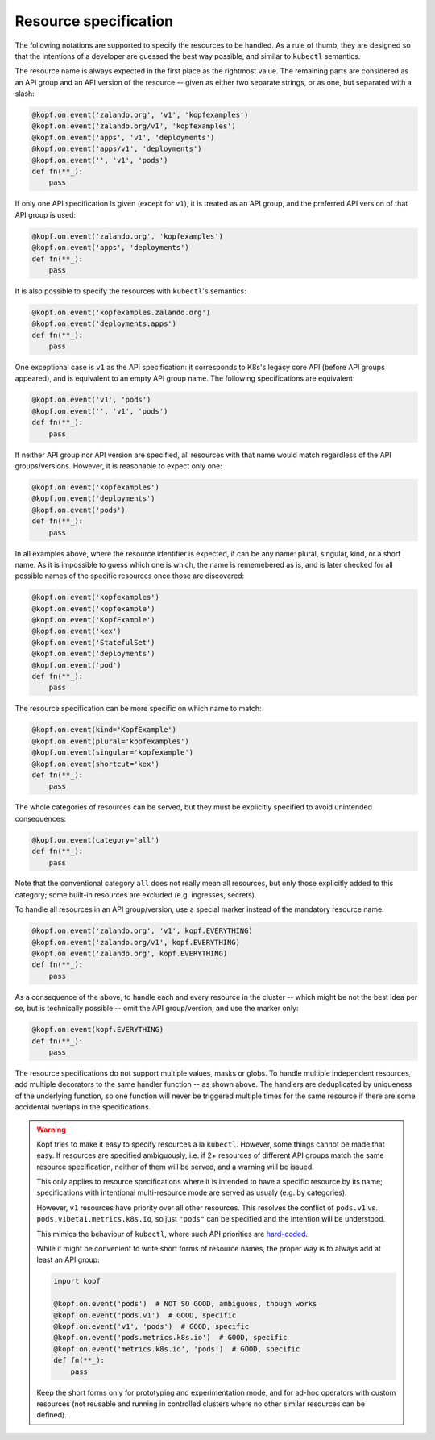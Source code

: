 ======================
Resource specification
======================

The following notations are supported to specify the resources to be handled.
As a rule of thumb, they are designed so that the intentions of a developer
are guessed the best way possible, and similar to ``kubectl`` semantics.

The resource name is always expected in the first place as the rightmost value.
The remaining parts are considered as an API group and an API version
of the resource -- given as either two separate strings, or as one,
but separated with a slash:

.. code-block:: python

    @kopf.on.event('zalando.org', 'v1', 'kopfexamples')
    @kopf.on.event('zalando.org/v1', 'kopfexamples')
    @kopf.on.event('apps', 'v1', 'deployments')
    @kopf.on.event('apps/v1', 'deployments')
    @kopf.on.event('', 'v1', 'pods')
    def fn(**_):
        pass

If only one API specification is given (except for ``v1``), it is treated
as an API group, and the preferred API version of that API group is used:

.. code-block:: python

    @kopf.on.event('zalando.org', 'kopfexamples')
    @kopf.on.event('apps', 'deployments')
    def fn(**_):
        pass

It is also possible to specify the resources with ``kubectl``'s semantics:

.. code-block:: python

    @kopf.on.event('kopfexamples.zalando.org')
    @kopf.on.event('deployments.apps')
    def fn(**_):
        pass

One exceptional case is ``v1`` as the API specification: it corresponds
to K8s's legacy core API (before API groups appeared), and is equivalent
to an empty API group name. The following specifications are equivalent:

.. code-block:: python

    @kopf.on.event('v1', 'pods')
    @kopf.on.event('', 'v1', 'pods')
    def fn(**_):
        pass

If neither API group nor API version are specified,
all resources with that name would match regardless of the API groups/versions.
However, it is reasonable to expect only one:

.. code-block:: python

    @kopf.on.event('kopfexamples')
    @kopf.on.event('deployments')
    @kopf.on.event('pods')
    def fn(**_):
        pass

In all examples above, where the resource identifier is expected, it can be
any name: plural, singular, kind, or a short name. As it is impossible to guess
which one is which, the name is rememebered as is, and is later checked for all
possible names of the specific resources once those are discovered:

.. code-block:: python

    @kopf.on.event('kopfexamples')
    @kopf.on.event('kopfexample')
    @kopf.on.event('KopfExample')
    @kopf.on.event('kex')
    @kopf.on.event('StatefulSet')
    @kopf.on.event('deployments')
    @kopf.on.event('pod')
    def fn(**_):
        pass

The resource specification can be more specific on which name to match:

.. code-block:: python

    @kopf.on.event(kind='KopfExample')
    @kopf.on.event(plural='kopfexamples')
    @kopf.on.event(singular='kopfexample')
    @kopf.on.event(shortcut='kex')
    def fn(**_):
        pass

The whole categories of resources can be served, but they must be explicitly
specified to avoid unintended consequences:

.. code-block:: python

    @kopf.on.event(category='all')
    def fn(**_):
        pass

Note that the conventional category ``all`` does not really mean all resources,
but only those explicitly added to this category; some built-in resources
are excluded (e.g. ingresses, secrets).

To handle all resources in an API group/version, use a special marker instead
of the mandatory resource name:

.. code-block:: python

    @kopf.on.event('zalando.org', 'v1', kopf.EVERYTHING)
    @kopf.on.event('zalando.org/v1', kopf.EVERYTHING)
    @kopf.on.event('zalando.org', kopf.EVERYTHING)
    def fn(**_):
        pass

As a consequence of the above, to handle each and every resource in the cluster
-- which might be not the best idea per se, but is technically possible --
omit the API group/version, and use the marker only:

.. code-block:: python

    @kopf.on.event(kopf.EVERYTHING)
    def fn(**_):
        pass

The resource specifications do not support multiple values, masks or globs.
To handle multiple independent resources, add multiple decorators
to the same handler function -- as shown above.
The handlers are deduplicated by uniqueness of the underlying function,
so one function will never be triggered multiple times for the same resource
if there are some accidental overlaps in the specifications.

.. warning::

    Kopf tries to make it easy to specify resources a la ``kubectl``.
    However, some things cannot be made that easy. If resources are specified
    ambiguously, i.e. if 2+ resources of different API groups match the same
    resource specification, neither of them will be served, and a warning
    will be issued.

    This only applies to resource specifications where it is intended to have
    a specific resource by its name; specifications with intentional
    multi-resource mode are served as usualy (e.g. by categories).

    However, ``v1`` resources have priority over all other resources. This
    resolves the conflict of ``pods.v1`` vs. ``pods.v1beta1.metrics.k8s.io``,
    so just ``"pods"`` can be specified and the intention will be understood.

    This mimics the behaviour of ``kubectl``, where such API priorities
    are `hard-coded`__.

    __ https://github.com/kubernetes/kubernetes/blob/323f34858de18b862d43c40b2cced65ad8e24052/staging/src/k8s.io/client-go/restmapper/discovery.go#L47-L49

    While it might be convenient to write short forms of resource names,
    the proper way is to always add at least an API group:

    .. code-block:: python

        import kopf

        @kopf.on.event('pods')  # NOT SO GOOD, ambiguous, though works
        @kopf.on.event('pods.v1')  # GOOD, specific
        @kopf.on.event('v1', 'pods')  # GOOD, specific
        @kopf.on.event('pods.metrics.k8s.io')  # GOOD, specific
        @kopf.on.event('metrics.k8s.io', 'pods')  # GOOD, specific
        def fn(**_):
            pass

    Keep the short forms only for prototyping and experimentation mode,
    and for ad-hoc operators with custom resources (not reusable and running
    in controlled clusters where no other similar resources can be defined).
